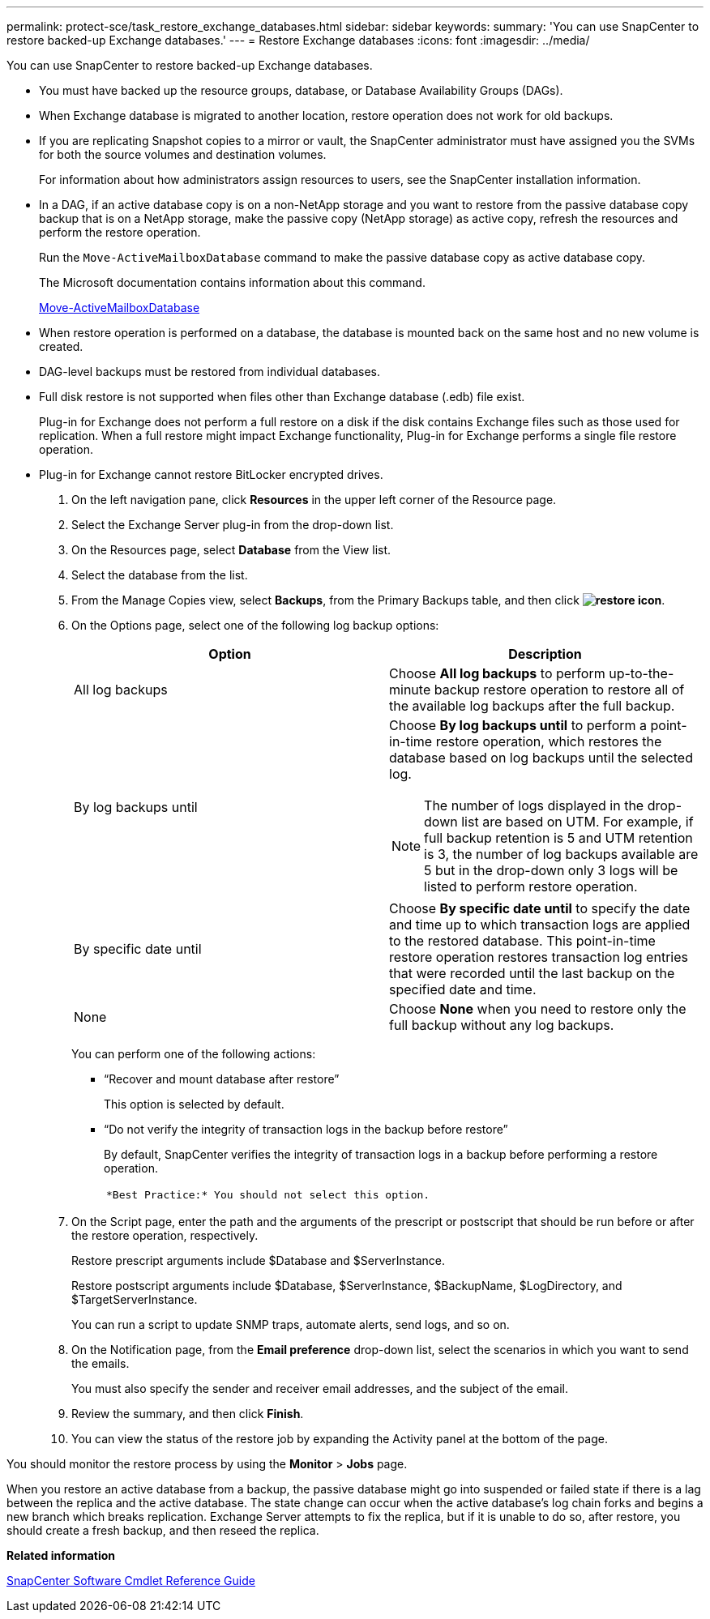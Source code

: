 ---
permalink: protect-sce/task_restore_exchange_databases.html
sidebar: sidebar
keywords:
summary: 'You can use SnapCenter to restore backed-up Exchange databases.'
---
= Restore Exchange databases
:icons: font
:imagesdir: ../media/

[.lead]
You can use SnapCenter to restore backed-up Exchange databases.

* You must have backed up the resource groups, database, or Database Availability Groups (DAGs).
* When Exchange database is migrated to another location, restore operation does not work for old backups.
* If you are replicating Snapshot copies to a mirror or vault, the SnapCenter administrator must have assigned you the SVMs for both the source volumes and destination volumes.
+
For information about how administrators assign resources to users, see the SnapCenter installation information.

* In a DAG, if an active database copy is on a non-NetApp storage and you want to restore from the passive database copy backup that is on a NetApp storage, make the passive copy (NetApp storage) as active copy, refresh the resources and perform the restore operation.
+
Run the `Move-ActiveMailboxDatabase` command to make the passive database copy as active database copy.
+
The Microsoft documentation contains information about this command.
+
https://docs.microsoft.com/en-us/powershell/module/exchange/move-activemailboxdatabase?view=exchange-ps[Move-ActiveMailboxDatabase]

* When restore operation is performed on a database, the database is mounted back on the same host and no new volume is created.
* DAG-level backups must be restored from individual databases.
* Full disk restore is not supported when files other than Exchange database (.edb) file exist.
+
Plug-in for Exchange does not perform a full restore on a disk if the disk contains Exchange files such as those used for replication. When a full restore might impact Exchange functionality, Plug-in for Exchange performs a single file restore operation.

* Plug-in for Exchange cannot restore BitLocker encrypted drives.

. On the left navigation pane, click *Resources* in the upper left corner of the Resource page.
. Select the Exchange Server plug-in from the drop-down list.
. On the Resources page, select *Database* from the View list.
. Select the database from the list.
. From the Manage Copies view, select *Backups*, from the Primary Backups table, and then click *image:../media/restore_icon.gif[restore icon]*.
. On the Options page, select one of the following log backup options:
+
|===
| Option| Description

a|
All log backups
a|
Choose *All log backups* to perform up-to-the-minute backup restore operation to restore all of the available log backups after the full backup.
a|
By log backups until
a|
Choose *By log backups until* to perform a point-in-time restore operation, which restores the database based on log backups until the selected log.

NOTE: The number of logs displayed in the drop-down list are based on UTM. For example, if full backup retention is 5 and UTM retention is 3, the number of log backups available are 5 but in the drop-down only 3 logs will be listed to perform restore operation.
a|
By specific date until
a|
Choose *By specific date until* to specify the date and time up to which transaction logs are applied to the restored database. This point-in-time restore operation restores transaction log entries that were recorded until the last backup on the specified date and time.
a|
None
a|
Choose *None* when you need to restore only the full backup without any log backups.
|===
You can perform one of the following actions:

 ** "`Recover and mount database after restore`"
+
This option is selected by default.

 ** "`Do not verify the integrity of transaction logs in the backup before restore`"
+
By default, SnapCenter verifies the integrity of transaction logs in a backup before performing a restore operation.
+
|===
a|
        *Best Practice:* You should not select this option.

|===

. On the Script page, enter the path and the arguments of the prescript or postscript that should be run before or after the restore operation, respectively.
+
Restore prescript arguments include $Database and $ServerInstance.
+
Restore postscript arguments include $Database, $ServerInstance, $BackupName, $LogDirectory, and $TargetServerInstance.
+
You can run a script to update SNMP traps, automate alerts, send logs, and so on.

. On the Notification page, from the *Email preference* drop-down list, select the scenarios in which you want to send the emails.
+
You must also specify the sender and receiver email addresses, and the subject of the email.

. Review the summary, and then click *Finish*.
. You can view the status of the restore job by expanding the Activity panel at the bottom of the page.

You should monitor the restore process by using the *Monitor* > *Jobs* page.

When you restore an active database from a backup, the passive database might go into suspended or failed state if there is a lag between the replica and the active database. The state change can occur when the active database's log chain forks and begins a new branch which breaks replication. Exchange Server attempts to fix the replica, but if it is unable to do so, after restore, you should create a fresh backup, and then reseed the replica.

*Related information*

https://library.netapp.com/ecm/ecm_download_file/ECMLP2877143[SnapCenter Software Cmdlet Reference Guide]
